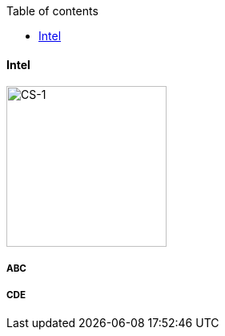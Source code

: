 :toc2:
:toc-title: Table of contents

==== Intel


image:../img/cerebras_cs1.png[CS-1,200,200]

===== ABC


===== CDE

